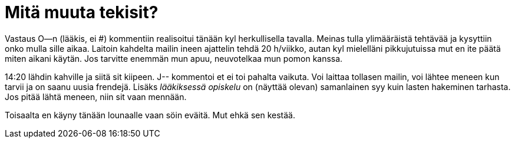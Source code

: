 = Mitä muuta tekisit?

Vastaus O--n (lääkis, ei #) kommentiin realisoitui tänään kyl herkullisella tavalla. Meinas tulla ylimääräistä tehtävää ja kysyttiin onko mulla sille aikaa. Laitoin kahdelta mailin ineen ajattelin tehdä 20 h/viikko, autan kyl mielelläni pikkujutuissa mut en ite päätä miten aikani käytän. Jos tarvitte enemmän mun apuu, neuvotelkaa mun pomon kanssa.


14:20 lähdin kahville ja siitä sit kiipeen. J-- kommentoi et ei toi pahalta vaikuta. Voi laittaa tollasen mailin, voi lähtee meneen kun tarvii ja on saanu uusia frendejä. Lisäks _lääkiksessä opiskelu_ on (näyttää olevan) samanlainen syy kuin lasten hakeminen tarhasta. Jos pitää lähtä meneen, niin sit vaan mennään.

Toisaalta en käyny tänään lounaalle vaan söin eväitä. Mut ehkä sen kestää.
